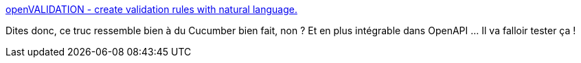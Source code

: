 :jbake-type: post
:jbake-status: published
:jbake-title: openVALIDATION - create validation rules with natural language.
:jbake-tags: validation,langage,programming,_mois_oct.,_année_2019
:jbake-date: 2019-10-07
:jbake-depth: ../
:jbake-uri: shaarli/1570474280000.adoc
:jbake-source: https://nicolas-delsaux.hd.free.fr/Shaarli?searchterm=http%3A%2F%2Fopenvalidation.io%2F&searchtags=validation+langage+programming+_mois_oct.+_ann%C3%A9e_2019
:jbake-style: shaarli

http://openvalidation.io/[openVALIDATION - create validation rules with natural language.]

Dites donc, ce truc ressemble bien à du Cucumber bien fait, non ? Et en plus intégrable dans OpenAPI ... Il va falloir tester ça !
